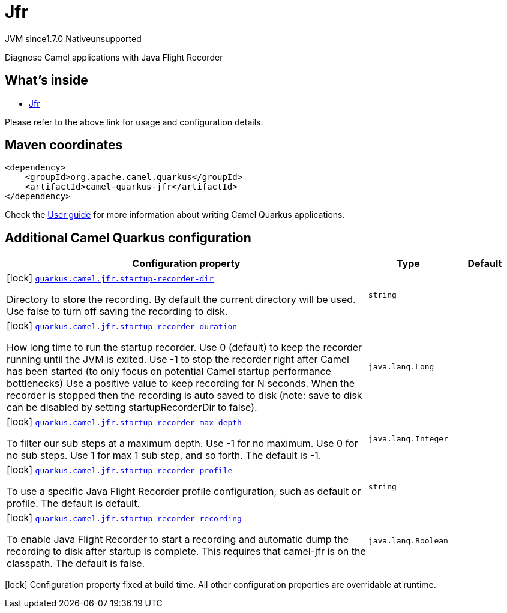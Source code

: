 // Do not edit directly!
// This file was generated by camel-quarkus-maven-plugin:update-extension-doc-page
= Jfr
:linkattrs:
:cq-artifact-id: camel-quarkus-jfr
:cq-native-supported: false
:cq-status: Preview
:cq-status-deprecation: Preview
:cq-description: Diagnose Camel applications with Java Flight Recorder
:cq-deprecated: false
:cq-jvm-since: 1.7.0
:cq-native-since: n/a

[.badges]
[.badge-key]##JVM since##[.badge-supported]##1.7.0## [.badge-key]##Native##[.badge-unsupported]##unsupported##

Diagnose Camel applications with Java Flight Recorder

== What's inside

* xref:{cq-camel-components}:others:jfr.adoc[Jfr]

Please refer to the above link for usage and configuration details.

== Maven coordinates

[source,xml]
----
<dependency>
    <groupId>org.apache.camel.quarkus</groupId>
    <artifactId>camel-quarkus-jfr</artifactId>
</dependency>
----

Check the xref:user-guide/index.adoc[User guide] for more information about writing Camel Quarkus applications.

== Additional Camel Quarkus configuration

[width="100%",cols="80,5,15",options="header"]
|===
| Configuration property | Type | Default


|icon:lock[title=Fixed at build time] [[quarkus.camel.jfr.startup-recorder-dir]]`link:#quarkus.camel.jfr.startup-recorder-dir[quarkus.camel.jfr.startup-recorder-dir]`

Directory to store the recording. By default the current directory will be used. Use false to turn off saving the recording to disk.
| `string`
| 

|icon:lock[title=Fixed at build time] [[quarkus.camel.jfr.startup-recorder-duration]]`link:#quarkus.camel.jfr.startup-recorder-duration[quarkus.camel.jfr.startup-recorder-duration]`

How long time to run the startup recorder. Use 0 (default) to keep the recorder running until the JVM is exited. Use -1 to stop the recorder right after Camel has been started (to only focus on potential Camel startup performance bottlenecks) Use a positive value to keep recording for N seconds. When the recorder is stopped then the recording is auto saved to disk (note: save to disk can be disabled by setting startupRecorderDir to false).
| `java.lang.Long`
| 

|icon:lock[title=Fixed at build time] [[quarkus.camel.jfr.startup-recorder-max-depth]]`link:#quarkus.camel.jfr.startup-recorder-max-depth[quarkus.camel.jfr.startup-recorder-max-depth]`

To filter our sub steps at a maximum depth. Use -1 for no maximum. Use 0 for no sub steps. Use 1 for max 1 sub step, and so forth. The default is -1.
| `java.lang.Integer`
| 

|icon:lock[title=Fixed at build time] [[quarkus.camel.jfr.startup-recorder-profile]]`link:#quarkus.camel.jfr.startup-recorder-profile[quarkus.camel.jfr.startup-recorder-profile]`

To use a specific Java Flight Recorder profile configuration, such as default or profile. The default is default.
| `string`
| 

|icon:lock[title=Fixed at build time] [[quarkus.camel.jfr.startup-recorder-recording]]`link:#quarkus.camel.jfr.startup-recorder-recording[quarkus.camel.jfr.startup-recorder-recording]`

To enable Java Flight Recorder to start a recording and automatic dump the recording to disk after startup is complete. This requires that camel-jfr is on the classpath. The default is false.
| `java.lang.Boolean`
| 
|===

[.configuration-legend]
icon:lock[title=Fixed at build time] Configuration property fixed at build time. All other configuration properties are overridable at runtime.

